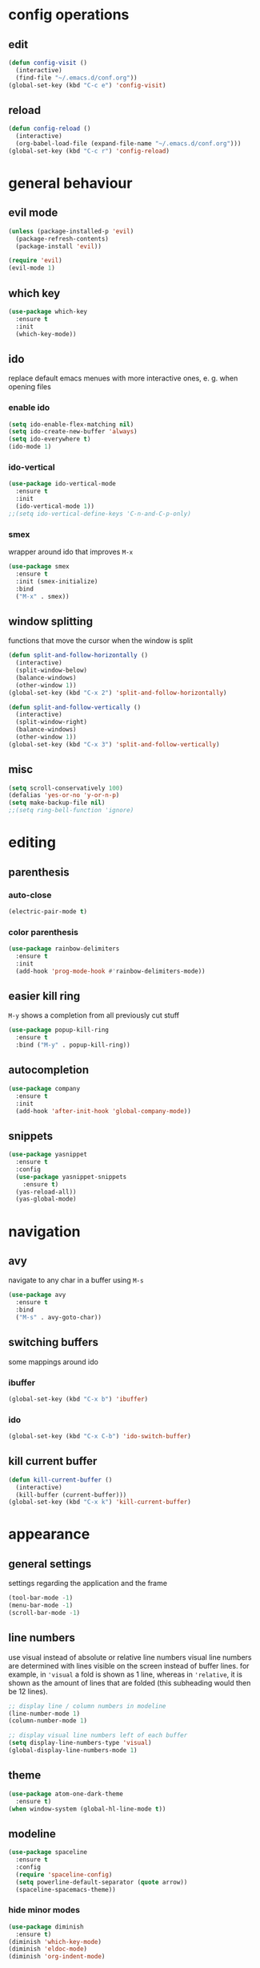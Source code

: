 * config operations
** edit
#+begin_src emacs-lisp
  (defun config-visit ()
    (interactive)
    (find-file "~/.emacs.d/conf.org"))
  (global-set-key (kbd "C-c e") 'config-visit)
#+end_src
** reload
#+begin_src emacs-lisp
  (defun config-reload ()
    (interactive)
    (org-babel-load-file (expand-file-name "~/.emacs.d/conf.org")))
  (global-set-key (kbd "C-c r") 'config-reload)
#+end_src
* general behaviour
** evil mode
#+begin_src emacs-lisp
  (unless (package-installed-p 'evil)
    (package-refresh-contents)
    (package-install 'evil))

  (require 'evil)
  (evil-mode 1)
#+end_src
** which key
#+begin_src emacs-lisp
  (use-package which-key
    :ensure t
    :init
    (which-key-mode))
#+end_src
** ido
replace default emacs menues with more interactive ones, e. g. when opening files
*** enable ido
#+begin_src emacs-lisp
  (setq ido-enable-flex-matching nil)
  (setq ido-create-new-buffer 'always)
  (setq ido-everywhere t)
  (ido-mode 1)
#+end_src
*** ido-vertical
#+begin_src emacs-lisp
  (use-package ido-vertical-mode
    :ensure t
    :init
    (ido-vertical-mode 1))
  ;;(setq ido-vertical-define-keys 'C-n-and-C-p-only)
#+end_src
*** smex
wrapper around ido that improves =M-x=
#+begin_src emacs-lisp
  (use-package smex
    :ensure t
    :init (smex-initialize)
    :bind
    ("M-x" . smex))
#+end_src
** window splitting
functions that move the cursor when the window is split
#+begin_src emacs-lisp
  (defun split-and-follow-horizontally ()
    (interactive)
    (split-window-below)
    (balance-windows)
    (other-window 1))
  (global-set-key (kbd "C-x 2") 'split-and-follow-horizontally)

  (defun split-and-follow-vertically ()
    (interactive)
    (split-window-right)
    (balance-windows)
    (other-window 1))
  (global-set-key (kbd "C-x 3") 'split-and-follow-vertically)
#+end_src
** misc
#+begin_src emacs-lisp
  (setq scroll-conservatively 100)
  (defalias 'yes-or-no 'y-or-n-p)
  (setq make-backup-file nil)
  ;;(setq ring-bell-function 'ignore)
#+end_src
* editing
** parenthesis
*** auto-close
#+begin_src emacs-lisp
  (electric-pair-mode t)
#+end_src
*** color parenthesis
#+begin_src emacs-lisp
  (use-package rainbow-delimiters
    :ensure t
    :init
    (add-hook 'prog-mode-hook #'rainbow-delimiters-mode))
#+end_src
** easier kill ring
=M-y= shows a completion from all previously cut stuff
#+begin_src emacs-lisp
  (use-package popup-kill-ring
    :ensure t
    :bind ("M-y" . popup-kill-ring))
#+end_src
** autocompletion
#+begin_src emacs-lisp
  (use-package company
    :ensure t
    :init
    (add-hook 'after-init-hook 'global-company-mode))
#+end_src
** snippets
#+begin_src emacs-lisp
  (use-package yasnippet
    :ensure t
    :config
    (use-package yasnippet-snippets
      :ensure t)
    (yas-reload-all))
    (yas-global-mode)
#+end_src
* navigation
** avy
navigate to any char in a buffer using =M-s=
#+begin_src emacs-lisp
  (use-package avy
    :ensure t
    :bind
    ("M-s" . avy-goto-char))
#+end_src
** switching buffers
some mappings around ido
*** ibuffer
#+begin_src emacs-lisp
  (global-set-key (kbd "C-x b") 'ibuffer)
#+end_src
*** ido
#+begin_src emacs-lisp
  (global-set-key (kbd "C-x C-b") 'ido-switch-buffer)
#+end_src
** kill current buffer
#+begin_src emacs-lisp
  (defun kill-current-buffer ()
    (interactive)
    (kill-buffer (current-buffer)))
  (global-set-key (kbd "C-x k") 'kill-current-buffer)
#+end_src
* appearance
** general settings
settings regarding the application and the frame
#+begin_src emacs-lisp
  (tool-bar-mode -1)
  (menu-bar-mode -1)
  (scroll-bar-mode -1)
#+end_src
** line numbers
use visual instead of absolute or relative line numbers
visual line numbers are determined with lines visible on the screen instead of buffer lines.
for example, in ='visual= a fold is shown as 1 line, whereas in ='relative=, it is shown as the amount of lines that are folded (this subheading would then be 12 lines).
#+begin_src emacs-lisp
  ;; display line / column numbers in modeline
  (line-number-mode 1)
  (column-number-mode 1)

  ;; display visual line numbers left of each buffer
  (setq display-line-numbers-type 'visual)
  (global-display-line-numbers-mode 1)
#+end_src
** theme
#+begin_src emacs-lisp
  (use-package atom-one-dark-theme
    :ensure t)
  (when window-system (global-hl-line-mode t))
#+end_src
** modeline
#+begin_src emacs-lisp
  (use-package spaceline
    :ensure t
    :config
    (require 'spaceline-config)
    (setq powerline-default-separator (quote arrow))
    (spaceline-spacemacs-theme))
#+end_src
*** hide minor modes
#+begin_src emacs-lisp
  (use-package diminish
    :ensure t)
  (diminish 'which-key-mode)
  (diminish 'eldoc-mode)
  (diminish 'org-indent-mode)
#+end_src
** startup screen
#+begin_src emacs-lisp
  ;;(setq inhibit-startup-message t)
  (use-package dashboard
    :ensure t
    :config
    (dashboard-setup-startup-hook)
    (setq dashboard-items '((recents . 10)))
    (setq dashboard-center-content t))
#+end_src
** pretty symbols
pretty symbols for eye candy when editing code
*** TODO prettify-symbols-mode
*** pretty-mode
package, contains more symbols, e. g. for python
#+begin_src emacs-lisp
  (use-package pretty-mode
    :ensure t)
  (global-pretty-mode t)
#+end_src
* org
** org-indent
#+begin_src emacs-lisp
  (add-hook 'org-mode-hook 'org-indent-mode)
#+end_src
** don't spread across two windows
e. g. when opening a src block with =C-c '=
#+begin_src emacs-lisp
  (setq org-src-window-setup 'current-window)
#+end_src
* dired
some mappings for a more vim-like behaviour
#+begin_src emacs-lisp
  (evil-define-key 'normal dired-mode-map
    (kbd "h") 'dired-up-directory
    (kbd "l") 'dired-find-file)
#+end_src
